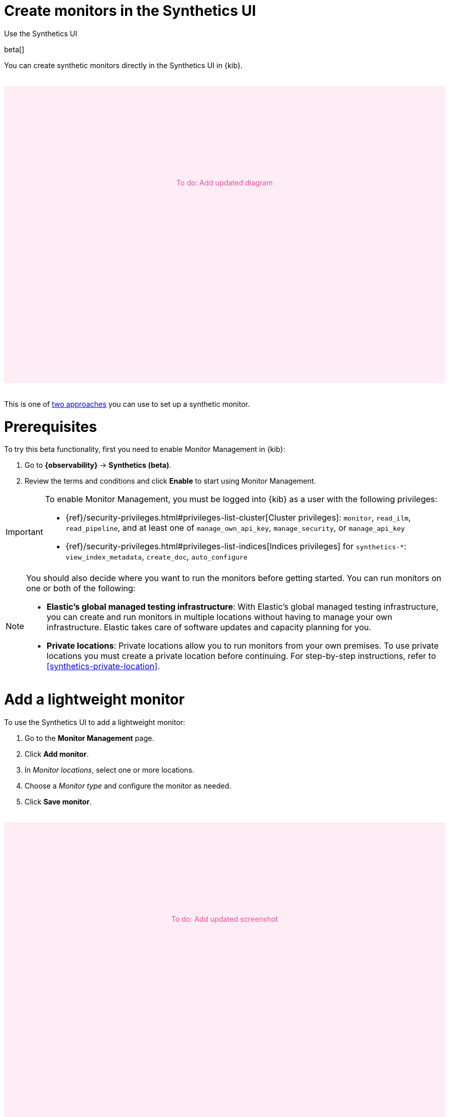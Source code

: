 [[synthetics-get-started-ui]]
= Create monitors in the Synthetics UI

++++
<titleabbrev>Use the Synthetics UI</titleabbrev>
++++

beta[]

You can create synthetic monitors directly in the Synthetics UI in {kib}.

// to do
++++
<div style="background-color:#feedf5;color:#F04E98;height:400px;width:100%;text-align:center;padding-top:180px;margin-top:32px;margin-bottom:32px">
  To do: Add updated diagram
</div>
++++

This is one of <<synthetics-get-started,two approaches>> you can use to set up a synthetic monitor.

[discrete]
[[uptime-set-up-prereq]]
= Prerequisites

To try this beta functionality, first you need to enable Monitor Management in {kib}:

. Go to **{observability}** -> **Synthetics (beta)**.
. Review the terms and conditions and click **Enable** to start using Monitor Management.

[IMPORTANT]
======
To enable Monitor Management, you must be logged into {kib} as a user with
the following privileges:

* {ref}/security-privileges.html#privileges-list-cluster[Cluster privileges]: `monitor`, `read_ilm`, `read_pipeline`, and at least one of `manage_own_api_key`, `manage_security`, or `manage_api_key`
* {ref}/security-privileges.html#privileges-list-indices[Indices privileges] for `synthetics-*`: `view_index_metadata`, `create_doc`, `auto_configure`
======

[[private-locations]]
[NOTE]
====
You should also decide where you want to run the monitors before getting started.
You can run monitors on one or both of the following:

* *Elastic's global managed testing infrastructure*:
  With Elastic's global managed testing infrastructure, you can create and run monitors in multiple
  locations without having to manage your own infrastructure.
  Elastic takes care of software updates and capacity planning for you.
* *Private locations*: Private locations allow you to run monitors from your own premises.
  To use private locations you must create a private location before continuing.
  For step-by-step instructions, refer to <<synthetics-private-location>>.
====

[discrete]
[[uptime-set-up-app-add-monitors]]
= Add a lightweight monitor

To use the Synthetics UI to add a lightweight monitor:

. Go to the **Monitor Management** page.
. Click **Add monitor**.
. In _Monitor locations_, select one or more locations.
. Choose a _Monitor type_ and configure the monitor as needed.
. Click **Save monitor**.

// to do
++++
<div style="background-color:#feedf5;color:#F04E98;height:400px;width:100%;text-align:center;padding-top:180px;margin-top:32px;margin-bottom:32px">
  To do: Add updated screenshot
</div>
++++

[NOTE]
====
If you've <<synthetics-private-location,added a private location>>,
you'll see your new private location in the list of _Monitor locations_.
The new private location will have the _Location name_ you provided and
a "Private" badge next to its name.

// to do
++++
<div style="background-color:#feedf5;color:#F04E98;height:400px;width:100%;text-align:center;padding-top:180px;margin-top:32px;margin-bottom:32px">
  To do: Add updated screenshot
</div>
++++

====

[discrete]
[[synthetics-get-started-ui-browser]]
= Add a browser monitor

You can also create a browser monitor in the Synthetics UI using an *Inline script*.

An inline script contains a single journey that you manage individually.
Inline scripts can be quick to set up, but can also be more difficult to manage.
Each browser monitor configured using an inline script can contain only _one_ journey,
which must be maintained directly in {kib}.

If you depend on external packages, have your journeys next to your code repository,
or want to embed and manage more than one journey from a single monitor configuration,
use <<synthetics-get-started-project,Project Monitors>> instead.

To use the Synthetics UI to add a browser monitor:

. Go to the **Monitor Management** page.
. Click **Add monitor**.
. In _Monitor locations_, select one or more locations.
. Set the _Monitor type_ to *Browser*.
. Add steps to the *Inline script* code block directly.
The `journey` keyword isn't required, and variables like `page` and `params` will be part of your script's scope.
You cannot `import` any dependencies when using inline browser monitors.
+
// to do
++++
<div style="background-color:#feedf5;color:#F04E98;height:400px;width:100%;text-align:center;padding-top:180px;margin-top:32px;margin-bottom:32px">
  To do: Add updated screenshot
</div>
++++
+
[NOTE]
====
Alternatively, you can use the *Script recorder* option.
You can use the Elastic Synthetics Recorder to interact with a web page,
export journey code that reflects all the actions you took,
and upload the results to Synthetics UI.
For more information, refer to <<synthetics-recorder>>.
====

. Click *Advanced Browser options* to see more ways to configure your monitor.
+
** Use the *Synthetics agent options* to provide fine-tuned configuration for the synthetics agent.
Read more about available options in <<synthetics-command-reference>>.
** Use *Throttling options* to control the monitor's network speed.
You can control the monitor's download and upload speeds and its latency to simulate your application's behavior on slower or laggier networks.
** Use *Data stream settings* to configure additional Data Stream options.

. (Optional) Click *Run test* to verify that the test is valid.
. Click *Save monitor*.

[discrete]
[[uptime-app-view-in-kibana]]
= View in {kib}

Navigate to the Synthetics UI in {kib}, where you can see screenshots of each run,
set up alerts in case of test failures, and more.

If a test does fail (shown as `down` in the Synthetics UI), you'll be able to view the step script that failed,
any errors, and a stack trace.
For more information, refer to <<synthetics-visualize>>.

[discrete]
= Next steps

Learn more about:

* <<synthetics-create-test,Writing user journeys>> to use as inline scripts
* Using the <<synthetics-recorder,Synthetics Recorder>>
* <<synthetics-lightweight,Configuring lightweight monitors>>
